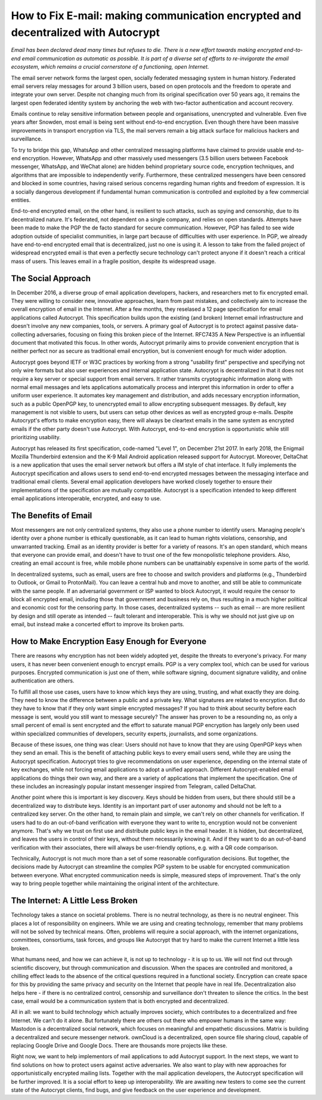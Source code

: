 How to Fix E-mail: making communication encrypted and decentralized with Autocrypt
==================================================================================

`Email has been declared dead many times but refuses to die. There is a new effort towards making encrypted end-to-end email communication as automatic as possible. It is part of a diverse set of efforts to re-invigorate the email ecosystem, which remains a crucial cornerstone of a functioning, open Internet.`

The email server network forms the largest open, socially federated
messaging system in human history. Federated email servers relay messages
for around 3 billion users, based on open protocols and the freedom to
operate and integrate your own server. Despite not changing much from its
original specification over 50 years ago, it remains the largest open federated
identity system by anchoring the web with two-factor authentication and account
recovery.

Emails continue to relay sensitive information between people and
organisations, unencrypted and vulnerable. Even five years after Snowden, most
email is being sent without end-to-end encryption. Even though there have been
massive improvements in transport encryption via TLS, the mail servers remain
a big attack surface for malicious hackers and surveillance.

To try to bridge this gap, WhatsApp and other centralized messaging platforms
have claimed to provide usable end-to-end encryption. However, WhatsApp and
other massively used messengers (3.5 billion users between Facebook
messenger, WhatsApp, and WeChat alone) are hidden behind proprietary source
code, encryption techniques, and algorithms that are impossible to
independently verify. Furthermore, these centralized messengers have been
censored and blocked in some countries, having raised serious concerns
regarding human rights and freedom of expression. It is a socially dangerous
development if fundamental human communication is controlled and exploited by
a few commercial entities.

End-to-end encrypted email, on the other hand, is resilient to such attacks,
such as spying and censorship, due to its decentralized nature. It's federated,
not dependent on a single company, and relies on open standards. Attempts have been made to
make the PGP the de facto standard for secure communication.  However, PGP has
failed to see wide adoption outside of specialist communities, in large part
because of difficulties with user experience. In PGP, we already have
end-to-end encrypted email that is decentralized, just no one is using it.
A lesson to take from the failed project of widespread encrypted email is that
even a perfectly secure technology can't protect anyone if it doesn't reach a critical mass of
users. This leaves email in a fragile position, despite its widespread usage.

The Social Approach
--------------------

In December 2016, a diverse group of email application developers, 
hackers, and researchers met to fix encrypted email. They were willing 
to consider new, innovative approaches, learn from past mistakes, and collectively 
aim to increase the overall encryption of email in the Internet. After
a few months, they reselased a 12 page specification for email 
applications called Autocrypt. This specification builds upon the existing (and broken) Internet email
infrastructure and doesn't involve any new companies, tools, or servers.
A primary goal of Autocrypt is to protect against passive data-collecting
adversaries, focusing on fixing this broken piece of the Internet. RFC7435
A New Perspective is an influential document that motivated this focus. In
other words, Autocrypt primarily aims to provide convenient encryption that is
neither perfect nor as secure as traditional email encryption, but is
convenient enough for much wider adoption. 

Autocrypt goes beyond IETF or W3C practices by working from a strong "usability
first" perspective and specifying not only wire formats but also user
experiences and internal application state. Autocrypt is decentralized in that
it does not require a key server or special support from email servers. It
rather transmits cryptographic information along with normal email messages and
lets applications automatically process and interpret this information in
order to offer a uniform user experience. It automates key management and
distribution, and adds necessary encryption information, such as a public
OpenPGP key, to unencrypted email to allow encrypting subsequent messages.  By
default, key management is not visible to users, but users can setup other
devices as well as encrypted group e-mails. Despite Autocrypt's efforts to make
encryption easy, there will always be cleartext emails in the same system as
encrypted emails if the other party doesn't use Autocrypt. With Autocrypt,
end-to-end encryption is opportunistic while still prioritizing usability. 

Autocrypt has released its first specification, code-named "Level 1", on
December 21st 2017. In early 2018, the Enigmail Mozilla Thunderbird extension
and the K-9 Mail Android application released support for Autocrypt. Moreover, DeltaChat is
a new application that uses the email server network but offers a
IM style of chat interface. It fully implements the Autocrypt specification
and allows users to send end-to-end encrypted messages between the messaging
interface and traditional email clients. Several email application developers
have worked closely together to ensure their implementations of the
specification are mutually compatible. Autocrypt is a specification intended to keep
different email applications interoperable, encrypted, and easy to use. 

The Benefits of Email
------------------------

Most messengers are not only centralized systems, they also use a phone number to identify users. Managing people's identity over a phone number is ethically questionable, as it can lead to human rights violations, censorship, and unwarranted tracking. Email as an identity provider is better for a variety of reasons. It's an open standard, which means that everyone can provide email, and doesn't have to trust one of the few monopolistic telephone providers. Also, creating an email account is free, while mobile phone numbers can be unattainably expensive in some parts of the world.

In decentralized systems, such as email, users are free to choose and switch providers and platforms (e.g., Thunderbird to Outlook, or Gmail to ProtonMail). You can leave a central hub and move to another, and still be able to communicate with the same people. If an adversarial government or ISP wanted to block Autocrypt, it would require the censor to block all encrypted email, including those that government and business rely on, thus resulting in a much higher political and economic cost for the censoring party. In those cases, decentralized systems -- such as email --  are more resilient by design and still operate as intended -- fault tolerant and interoperable. This is why we should not just give up on email, but instead make a concerted effort to improve its broken parts.

How to Make Encryption Easy Enough for Everyone
---------------------------------------------

There are reasons why encryption has not been widely adopted yet, despite the threats to everyone's privacy. For many users, it has never been convenient enough to encrypt emails. PGP is a very complex tool, which can be used for various purposes. Encrypted communication is just one of them, while software signing, document signature validity, and online authentication are others.

To fulfill all those use cases, users have to know which keys they are using, trusting, and what exactly they are doing. They need to know the difference between a public and a private key. What signatures are related to encryption. But do they have to know that if they only want simple encrypted messages? If you had to think about security before each message is sent, would you still want to message securely? The answer has proven to be a resounding no, as only a small percent of email is sent encrypted and the effort to saturate manual PGP encryption has largely only been used within specialized communities of developers, security experts, journalists, and some organizations.

Because of these issues, one thing was clear: Users should not have to know that they are using OpenPGP keys when they send an email. This is the benefit of attaching public keys to every email users send, while they are using the Autocrypt specification. Autocrypt tries to give recommendations on user experience, depending on the internal state of key exchanges, while not forcing email applications to adopt a unified approach. Different Autocrypt-enabled email applications do things their own way, and there are a variety of applications that implement the specification. One of these includes an increasingly popular instant messenger inspired from Telegram, called DeltaChat.

Another point where this is important is key discovery. Keys should be hidden from users, but there should still be a decentralized way to distribute keys. Identity is an important part of user autonomy and should not be left to a centralized key server. On the other hand, to remain plain and simple, we can't rely on other channels for verification. If users had to do an out-of-band verification with everyone they want to write to, encryption would not be convenient anymore.
That's why we trust on first use and distribute public keys in the email header. It is hidden, but decentralized, and leaves the users in control of their keys, without them necessarily knowing it. And if they want to do an out-of-band verification with their associates, there will always be user-friendly options, e.g. with a QR code comparison.

Technically, Autocrypt is not much more than a set of some reasonable configuration decisions. But together, the decisions made by Autocrypt can streamline the complex PGP system to be usable for encrypted communication between everyone. What encrypted communication needs is simple, measured steps of improvement. That's the only way to bring people together while maintaining the original intent of the architecture. 

The Internet: A Little Less Broken
-----------------------------------

Technology takes a stance on societal problems. There is no neutral technology, as there is no neutral engineer. This places a lot of responsibility on engineers. While we are using and creating technology, remember that many problems will not be solved by technical means. Often, problems will require a social approach, with the internet organizations, committees, consortiums, task forces, and groups like Autocrypt that try hard to make the current Internet a little less broken. 

What humans need, and how we can achieve it, is not up to technology - it is up to us. We will not find out through scientific discovery, but through communication and discussion. When the spaces are controlled and monitored, a chilling effect leads to the absence of the critical questions required in a functional society. Encryption can create space for this by providing the same privacy and security on the Internet that people have in real life. Decentralization also helps here - if there is no centralized control, censorship and surveillance don't threaten to silence the critics. In the best case, email would be a communication system that is both encrypted and decentralized.

All in all: we want to build technology which actually improves society, which contributes to a decentralized and free Internet. We can't do it alone. But fortunately there are others out there who empower humans in the same way: Mastodon is a decentralized social network, which focuses on meaningful and empathetic discussions. Matrix is building a decentralized and secure messenger network. ownCloud is a decentralized, open source file sharing cloud, capable of replacing Google Drive and Google Docs. There are thousands more projects like these.

Right now, we want to help implementors of mail applications to add Autocrypt support.
In the next steps, we want to find solutions on how to protect users against active adversaries.
We also want to play with new approaches for opportunistically encrypted mailing lists.
Together with the mail application developers, the Autocrypt specification will be further improved.
It is a social effort to keep up interoperability.
We are awaiting new testers to come see the current state of the Autocrypt clients, find bugs, and give feedback on the user experience and development. 



